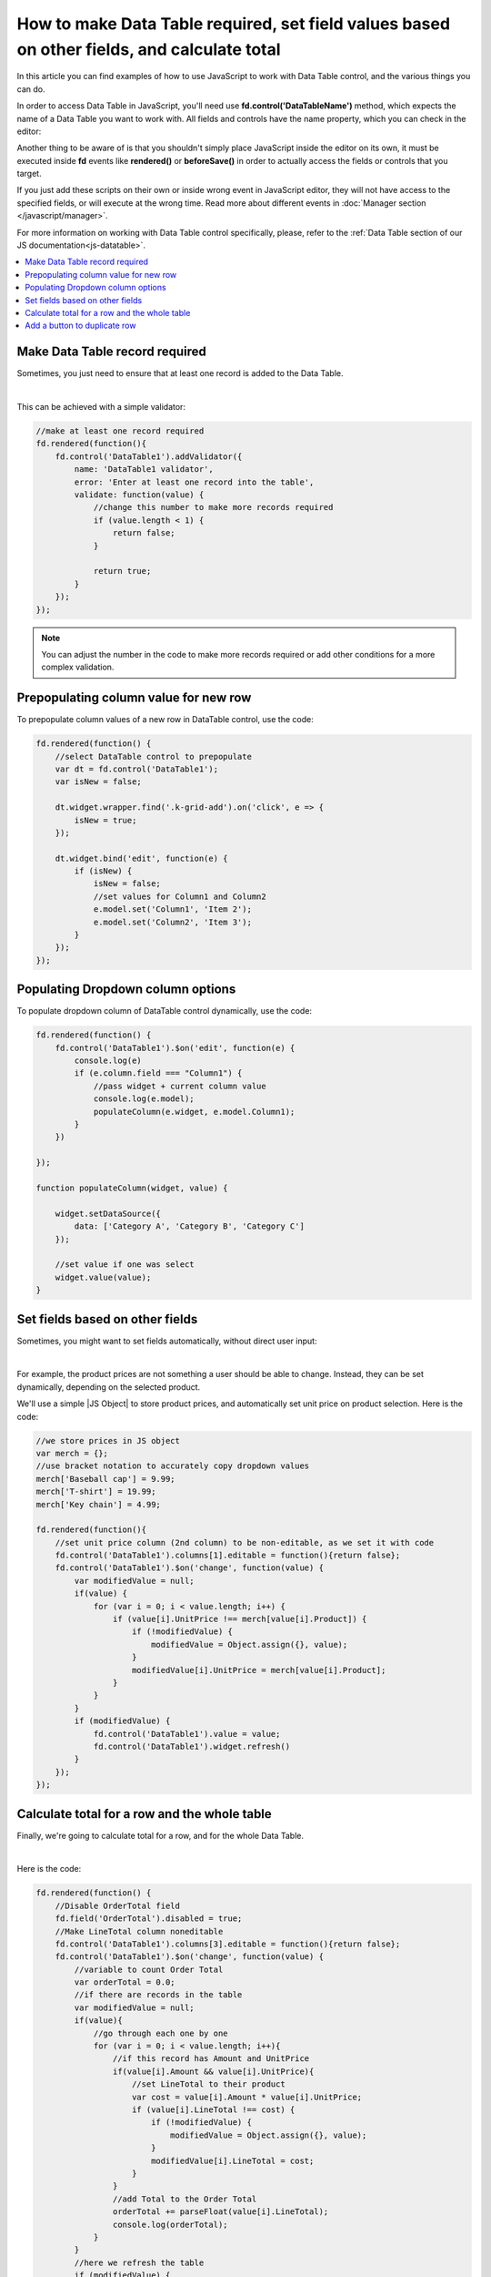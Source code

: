 .. title:: Work with Data Table using JS on Plumsail Forms (public forms)

.. meta::
   :description: How to make Data Table required, set field values based on other fields, calculate total
   
How to make Data Table required, set field values based on other fields, and calculate total
============================================================================================

In this article you can find examples of how to use JavaScript to work with Data Table control, and the various things you can do.

In order to access Data Table in JavaScript, you'll need use **fd.control('DataTableName')** method, which expects the name of a Data Table you want to work with.
All fields and controls have the name property, which you can check in the editor:

.. image:: ../images/how-to/data-table-cases/how-to-data-table-cases-name.png
   :alt: Name of the Data Table

Another thing to be aware of is that you shouldn't simply place JavaScript inside the editor on its own, it must be executed inside **fd** events 
like **rendered()** or **beforeSave()** in order to actually access the fields or controls that you target.

If you just add these scripts on their own or inside wrong event in JavaScript editor,
they will not have access to the specified fields, or will execute at the wrong time.
Read more about different events in :doc:`Manager section </javascript/manager>`.

For more information on working with Data Table control specifically, please, refer to the :ref:`Data Table section of our JS documentation<js-datatable>`.

.. contents::
 :local:
 :depth: 1


Make Data Table record required
-----------------------------------------------------------
Sometimes, you just need to ensure that at least one record is added to the Data Table. 

.. image:: ../images/how-to/data-table-cases/how-to-data-table-cases-required.png
   :alt: Make Data Table record required

|

This can be achieved with a simple validator:

.. code-block:: javascript
    
    //make at least one record required
    fd.rendered(function(){
        fd.control('DataTable1').addValidator({
            name: 'DataTable1 validator',
            error: 'Enter at least one record into the table',
            validate: function(value) {
                //change this number to make more records required
                if (value.length < 1) {
                    return false;
                }

                return true;
            }
        });
    });

.. Note::   You can adjust the number in the code to make more records required or add other conditions for a more complex validation.

Prepopulating column value for new row
-----------------------------------------------------------
To prepopulate column values of a new row in DataTable control, use the code:

.. code-block:: javascript

    fd.rendered(function() {
        //select DataTable control to prepopulate
        var dt = fd.control('DataTable1');
        var isNew = false;

        dt.widget.wrapper.find('.k-grid-add').on('click', e => {
            isNew = true;
        });

        dt.widget.bind('edit', function(e) {
            if (isNew) {
                isNew = false;
                //set values for Column1 and Column2
                e.model.set('Column1', 'Item 2');
                e.model.set('Column2', 'Item 3');
            }
        });
    });


Populating Dropdown column options
-----------------------------------------------------------
To populate dropdown column of DataTable control dynamically, use the code:

.. code-block:: javascript

    fd.rendered(function() {
        fd.control('DataTable1').$on('edit', function(e) {
            console.log(e)
            if (e.column.field === "Column1") {
                //pass widget + current column value
                console.log(e.model);
                populateColumn(e.widget, e.model.Column1);
            }
        })

    });

    function populateColumn(widget, value) {

        widget.setDataSource({
            data: ['Category A', 'Category B', 'Category C']
        });

        //set value if one was select
        widget.value(value);
    }


Set fields based on other fields
--------------------------------------------------
Sometimes, you might want to set fields automatically, without direct user input:

.. image:: ../images/how-to/data-table-cases/how-to-data-table-cases-set.gif
   :alt: Set fields based on other fields

|

For example, the product prices are not something a user should be able to change. Instead, they can be set dynamically, depending on the selected product.

We'll use a simple |JS Object| to store product prices, and automatically set unit price on product selection. Here is the code:

.. code-block:: javascript

    //we store prices in JS object
    var merch = {};
    //use bracket notation to accurately copy dropdown values
    merch['Baseball cap'] = 9.99;
    merch['T-shirt'] = 19.99;
    merch['Key chain'] = 4.99;

    fd.rendered(function(){
        //set unit price column (2nd column) to be non-editable, as we set it with code
        fd.control('DataTable1').columns[1].editable = function(){return false};
        fd.control('DataTable1').$on('change', function(value) {
            var modifiedValue = null;
            if(value) {
                for (var i = 0; i < value.length; i++) {
                    if (value[i].UnitPrice !== merch[value[i].Product]) {
                        if (!modifiedValue) {
                            modifiedValue = Object.assign({}, value);
                        }
                        modifiedValue[i].UnitPrice = merch[value[i].Product];
                    }
                }
            }
            if (modifiedValue) {
                fd.control('DataTable1').value = value;
                fd.control('DataTable1').widget.refresh()
            }
        });
    });

.. |JS Object| raw:: html

   <a href="https://developer.mozilla.org/en-US/docs/Web/JavaScript/Reference/Global_Objects/Object" target="_blank">JS Object</a>

Calculate total for a row and the whole table
--------------------------------------------------
Finally, we're going to calculate total for a row, and for the whole Data Table.

.. image:: ../images/how-to/data-table-cases/how-to-data-table-cases-total.gif
   :alt: Calculate total for the Data Table

|

Here is the code:

.. code-block:: javascript

        fd.rendered(function() {
            //Disable OrderTotal field
            fd.field('OrderTotal').disabled = true;
            //Make LineTotal column noneditable
            fd.control('DataTable1').columns[3].editable = function(){return false};
            fd.control('DataTable1').$on('change', function(value) {
                //variable to count Order Total
                var orderTotal = 0.0;
                //if there are records in the table
                var modifiedValue = null;
                if(value){
                    //go through each one by one
                    for (var i = 0; i < value.length; i++){
                        //if this record has Amount and UnitPrice
                        if(value[i].Amount && value[i].UnitPrice){
                            //set LineTotal to their product
                            var cost = value[i].Amount * value[i].UnitPrice;
                            if (value[i].LineTotal !== cost) {
                                if (!modifiedValue) {
                                    modifiedValue = Object.assign({}, value);
                                }
                                modifiedValue[i].LineTotal = cost;
                            }
                        }
                        //add Total to the Order Total
                        orderTotal += parseFloat(value[i].LineTotal);
                        console.log(orderTotal);
                    }
                }
                //here we refresh the table
                if (modifiedValue) {
                    fd.control('DataTable1').value = value;
                    fd.control('DataTable1').widget.refresh();
                }
                //we set Order Total field to sum of Totals
                fd.field('OrderTotal').value = orderTotal;
            });
        });

If you're getting an incorrect value in one of your fields, for example, in OrderTotal, make sure that the format is correctly configured and an appropriate number of decimals is selected:

.. image:: ../images/how-to/data-table-cases/how-to-data-table-cases-fieldformat.png
   :alt: Configure format for your fields

Add a button to duplicate row
--------------------------------------------------
You can add a button to DataTable rows, which will allow you to duplicate them, like this:

.. image:: ../images/how-to/data-table-cases/how-to-data-table-cases-duplicate-button.gif
   :alt: Button to duplicate row


Use the following code:

.. code-block:: javascript

        fd.rendered(function() {
            //select DataTable control to add new column to
            var dt = fd.control('DataTable1');
            var columns = dt.widget.options.columns;
            var customRowDataItem = null;
            var isCustomAdd = false;

            //specify what the column will be like
            columns.push({
                command: {
                    text: "Copy row",
                    iconClass:"k-icon k-i-copy",
                    click: function(e) {
                        e.preventDefault();
                        customRowDataItem = this.dataItem($(e.currentTarget).closest("tr"));
                        isCustomAdd = true;
                        this.addRow();
                    }
                }
            });
            dt.widget.setOptions({
                columns: columns
            });
            dt.widget.bind('edit', function(e) {
                if (isCustomAdd && e.model.isNew()) {
                    isCustomAdd = false;
                    for (var i = 0; i < columns.length; i++) {
                        var field = columns[i].field;
                        if (field) {
                            e.model.set(field, customRowDataItem[field]);
                        }
                    }
                    e.sender.closeCell(e.container);
                }
            });
        });